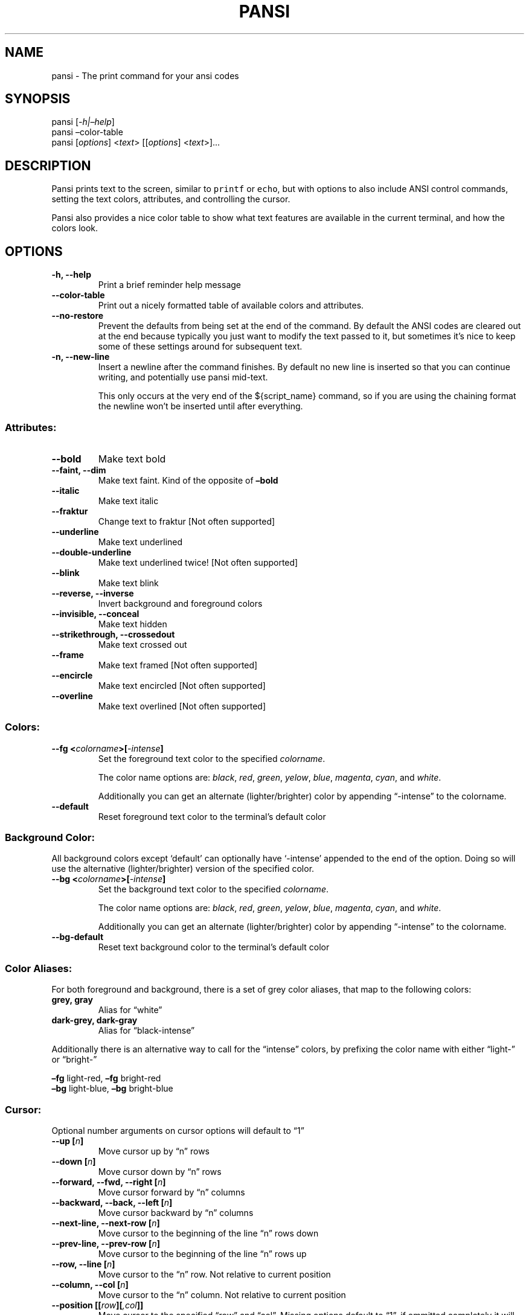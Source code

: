 .\"t
.\" Automatically generated by Pandoc 2.1.1
.\"
.TH "PANSI" "1" "February 15, 2018" "Pansi User Manual" ""
.hy
.SH NAME
.PP
pansi \- The print command for your ansi codes
.SH SYNOPSIS
.PP
pansi [\f[I]\-h|\[en]help\f[]]
.PD 0
.P
.PD
pansi \[en]color\-table
.PD 0
.P
.PD
pansi [\f[I]options\f[]] <\f[I]text\f[]> [[\f[I]options\f[]]
<\f[I]text\f[]>]\&...
.SH DESCRIPTION
.PP
Pansi prints text to the screen, similar to \f[C]printf\f[] or
\f[C]echo\f[], but with options to also include ANSI control commands,
setting the text colors, attributes, and controlling the cursor.
.PP
Pansi also provides a nice color table to show what text features are
available in the current terminal, and how the colors look.
.SH OPTIONS
.TP
.B \-h, \-\-help
Print a brief reminder help message
.RS
.RE
.TP
.B \-\-color\-table
Print out a nicely formatted table of available colors and attributes.
.RS
.RE
.TP
.B \-\-no\-restore
Prevent the defaults from being set at the end of the command.
By default the ANSI codes are cleared out at the end because typically
you just want to modify the text passed to it, but sometimes it's nice
to keep some of these settings around for subsequent text.
.RS
.RE
.TP
.B \-n, \-\-new\-line
Insert a newline after the command finishes.
By default no new line is inserted so that you can continue writing, and
potentially use pansi mid\-text.
.RS
.PP
This only occurs at the very end of the ${script_name} command, so if
you are using the chaining format the newline won't be inserted until
after everything.
.RE
.SS Attributes:
.TP
.B \-\-bold
Make text bold
.RS
.RE
.TP
.B \-\-faint, \-\-dim
Make text faint.
Kind of the opposite of \f[B]\[en]bold\f[]
.RS
.RE
.TP
.B \-\-italic
Make text italic
.RS
.RE
.TP
.B \-\-fraktur
Change text to fraktur [Not often supported]
.RS
.RE
.TP
.B \-\-underline
Make text underlined
.RS
.RE
.TP
.B \-\-double\-underline
Make text underlined twice! [Not often supported]
.RS
.RE
.TP
.B \-\-blink
Make text blink
.RS
.RE
.TP
.B \-\-reverse, \-\-inverse
Invert background and foreground colors
.RS
.RE
.TP
.B \-\-invisible, \-\-conceal
Make text hidden
.RS
.RE
.TP
.B \-\-strikethrough, \-\-crossedout
Make text crossed out
.RS
.RE
.TP
.B \-\-frame
Make text framed [Not often supported]
.RS
.RE
.TP
.B \-\-encircle
Make text encircled [Not often supported]
.RS
.RE
.TP
.B \-\-overline
Make text overlined [Not often supported]
.RS
.RE
.SS Colors:
.TP
.B \-\-fg <\f[I]colorname\f[]>[\f[I]\-intense\f[]]
Set the foreground text color to the specified \f[I]colorname\f[].
.RS
.PP
The color name options are: \f[I]black\f[], \f[I]red\f[],
\f[I]green\f[], \f[I]yelow\f[], \f[I]blue\f[], \f[I]magenta\f[],
\f[I]cyan\f[], and \f[I]white\f[].
.PP
Additionally you can get an alternate (lighter/brighter) color by
appending \[lq]\-intense\[rq] to the colorname.
.RE
.TP
.B \-\-default
Reset foreground text color to the terminal's default color
.RS
.RE
.SS Background Color:
.PP
All background colors except `default' can optionally have `\-intense'
appended to the end of the option.
Doing so will use the alternative (lighter/brighter) version of the
specified color.
.TP
.B \-\-bg <\f[I]colorname\f[]>[\f[I]\-intense\f[]]
Set the background text color to the specified \f[I]colorname\f[].
.RS
.PP
The color name options are: \f[I]black\f[], \f[I]red\f[],
\f[I]green\f[], \f[I]yelow\f[], \f[I]blue\f[], \f[I]magenta\f[],
\f[I]cyan\f[], and \f[I]white\f[].
.PP
Additionally you can get an alternate (lighter/brighter) color by
appending \[lq]\-intense\[rq] to the colorname.
.RE
.TP
.B \-\-bg\-default
Reset text background color to the terminal's default color
.RS
.RE
.SS Color Aliases:
.PP
For both foreground and background, there is a set of grey color
aliases, that map to the following colors:
.TP
.B grey, gray
Alias for \[lq]white\[rq]
.RS
.RE
.TP
.B dark\-grey, dark\-gray
Alias for \[lq]black\-intense\[rq]
.RS
.RE
.PP
Additionally there is an alternative way to call for the
\[lq]intense\[rq] colors, by prefixing the color name with either
\[lq]light\-\[rq] or \[lq]bright\-\[rq]
.PP
\f[B]\[en]fg\f[] light\-red, \f[B]\[en]fg\f[] bright\-red
.PD 0
.P
.PD
\f[B]\[en]bg\f[] light\-blue, \f[B]\[en]bg\f[] bright\-blue
.SS Cursor:
.PP
Optional number arguments on cursor options will default to \[lq]1\[rq]
.TP
.B \-\-up [\f[I]n\f[]]
Move cursor up by \[lq]n\[rq] rows
.RS
.RE
.TP
.B \-\-down [\f[I]n\f[]]
Move cursor down by \[lq]n\[rq] rows
.RS
.RE
.TP
.B \-\-forward, \-\-fwd, \-\-right [\f[I]n\f[]]
Move cursor forward by \[lq]n\[rq] columns
.RS
.RE
.TP
.B \-\-backward, \-\-back, \-\-left [\f[I]n\f[]]
Move cursor backward by \[lq]n\[rq] columns
.RS
.RE
.TP
.B \-\-next\-line, \-\-next\-row [\f[I]n\f[]]
Move cursor to the beginning of the line \[lq]n\[rq] rows down
.RS
.RE
.TP
.B \-\-prev\-line, \-\-prev\-row [\f[I]n\f[]]
Move cursor to the beginning of the line \[lq]n\[rq] rows up
.RS
.RE
.TP
.B \-\-row, \-\-line [\f[I]n\f[]]
Move cursor to the \[lq]n\[rq] row.
Not relative to current position
.RS
.RE
.TP
.B \-\-column, \-\-col [\f[I]n\f[]]
Move cursor to the \[lq]n\[rq] column.
Not relative to current position
.RS
.RE
.TP
.B \-\-position [[\f[I]row\f[]][\f[I],col\f[]]]
Move cursor to the specified \[lq]row\[rq] and \[lq]col\[rq].
Missing options default to \[lq]1\[rq], if ommitted completely it will
default to position \[lq]1,1\[rq]
.RS
.RE
.TP
.B \-\-tab\-forward, \-\-tab\-fwd, \-\-tab\-right [\f[I]n\f[]]
Move cursor forward \[lq]n\[rq] tab stops
.RS
.RE
.TP
.B \-\-tab\-backward, \-\-tab\-back, \-\-tab\-left [\f[I]n\f[]]
Move cursor backward \[lq]n\[rq] tab stops
.RS
.RE
.TP
.B \-\-save\-cursor
Saves the cursor position.
Restores the cursor after command finishes, unless
\[lq]\[en]no\-restore\[rq] is also used
.RS
.RE
.TP
.B \-\-restore\-cursor
Restore the cursor to it's saved position
.RS
.RE
.TP
.B \-\-hide\-cursor
Hide the cursor during command execution.
Cursor will be shown after the command finishes, unless
\[lq]\[en]no\-restore\[rq] is also used
.RS
.RE
.TP
.B \-\-show\-cursor
Show a cursor if hidden
.RS
.RE
.SS Display Manipulation:
.TP
.B \[en]insert\-chars [\f[I]n\f[]]
Insert blank characters, shifting the line right
.RS
.RE
.TP
.B \[en]erase\-chars [\f[I]n\f[]]
Erase \[lq]n\[rq] characters
.RS
.RE
.TP
.B \[en]repeat\-char [\f[I]n\f[]]
Repeat the last character \[lq]n\[rq] times
.RS
.RE
.TP
.B \[en]erase\-display [\f[I]mode\f[]]
Clears part of the screen according to \[lq]mode\[rq], cursor position
does not change:
.RS
.PP
.TS
tab(@);
rw(8.7n) lw(61.3n).
T{
Mode
T}@T{
Result
T}
_
T{
down, 0
T}@T{
From the cursor to the bottom of the screen (\f[B]Default\f[])
T}
T{
up, 1
T}@T{
From the cursor to the beginning of the screen
T}
T{
all, 2
T}@T{
Entire visible screen, sometimes placing the cursor in the upper left
corner
T}
T{
scroll, 3
T}@T{
Same as `all' but also clears the scrollback buffer
T}
.TE
.RE
.TP
.B \[en]erase\-line [\f[I]mode\f[]]
Erase part of the line according to the `mode', cursor position does not
change:
.RS
.PP
.TS
tab(@);
r l.
T{
Mode
T}@T{
Result
T}
_
T{
right, 0
T}@T{
From the cursor to the end of the line (\f[B]Default\f[])
T}
T{
left, 1
T}@T{
From the cursor to the beginning of the line
T}
T{
all, 2
T}@T{
The entire line
T}
.TE
.RE
.TP
.B \[en]delete\-lines [\f[I]n\f[]]
Erase \[lq]n\[rq] lines starting with current and moving up.
Lines below move up
.RS
.RE
.TP
.B \[en]insert\-lines [\f[I]n\f[]]
Add \[lq]n\[rq] blank lines above current.
The current line and below move down
.RS
.RE
.TP
.B \[en]scroll\-up [\f[I]n\f[]]
Entire display moved up, new lines added at bottom of screen
.RS
.RE
.TP
.B \[en]scroll\-down [\f[I]n\f[]]
Entire display moved down, new lines added at top of screen
.RS
.RE
.SS Resets:
.TP
.B \-\-reset\-foreground, \-\-reset\-fg
Reset foreground text color to the terminal's default color.
(Alias for \f[B]\[en]default\f[])
.RS
.RE
.TP
.B \-\-reset\-color
Reset foreground and background color to default.
.RS
.RE
.TP
.B \-\-reset\-text
Reset foreground, background, and attributes to default.
.RS
.RE
.TP
.B \-\-reset
Reset everything (color, attributes, and cursor)
.RS
.RE
.SH EXAMPLES
.PP
Print a installer progress message, with a bold blue arrow, then default
description text:
.IP
.nf
\f[C]
pansi\ \-\-fg\ blue\ \-\-bold\ "==>"\ \-\-reset\-text\ "\ Starting\ a\ new\ installation"
\f[]
.fi
.PP
Piping Pansi to other tools:
.IP
.nf
\f[C]
cat\ <<<\ "$(pansi\ \-\-underline\ "Holiday"):\ $(pansi\ \-\-fg\ bright\-green\ "St.\ Patrick\[aq]s\ Day")"
\f[]
.fi
.PP
Progress Indicator:
.IP
.nf
\f[C]
progress=0
meter_width=80
readout=$((\ ${meter_width}\ \-\ 3\ ))
fill_space=$((\ ${meter_width}\ \-\ 7\ ))

pansi\ \-\-no\-restore\ \-\-hide\-cursor\ \-\-bold\ "["\ \-\-forward\ ${fill_space}\ "]\ 0%"
while\ [[\ ${progress}\ \-le\ 100\ ]];\ do
\ \ pansi\ \-\-no\-restore\ \-\-column\ ${readout}\ \-\-erase\-line\ right\ "${progress}%"\ \-\-column\ 2

\ \ fill=$(printf\ "%.0f"\ $(bc\ \-l\ <<<\ "(${progress}\ /\ 100)\ *\ ${fill_space}"))
\ \ if\ [[\ ${fill}\ \-le\ 1\ ]];\ then
\ \ \ \ printf\ "%s"\ ">"
\ \ elif\ [[\ $progress\ \-lt\ 25\ ]];\ then
\ \ \ \ pansi\ \-\-no\-restore\ \-\-erase\-chars\ ${fill_space}\ "="\ \-\-repeat\-char\ $((\ ${fill}\-1\ ))\ ">"
\ \ elif\ [[\ $progress\ \-lt\ 50\ ]];\ then
\ \ \ \ pansi\ \-\-no\-restore\ \-\-erase\-chars\ ${fill_space}\ \-\-fg\ blue\ "="\ \-\-repeat\-char\ $((\ ${fill}\-1\ ))\ ">"
\ \ elif\ [[\ $progress\ \-lt\ 75\ ]];\ then
\ \ \ \ pansi\ \-\-no\-restore\ \-\-erase\-chars\ ${fill_space}\ \-\-fg\ cyan\ "="\ \-\-repeat\-char\ $((\ ${fill}\-1\ ))\ ">"
\ \ elif\ [[\ $progress\ \-lt\ 100\ ]];\ then
\ \ \ \ pansi\ \-\-no\-restore\ \-\-erase\-chars\ ${fill_space}\ \-\-fg\ green\ "="\ \-\-repeat\-char\ $((\ ${fill}\-1\ ))\ ">"
\ \ elif\ [[\ $progress\ \-eq\ 100\ ]];\ then
\ \ \ \ pansi\ \-\-newline\ \-\-col\ \-\-fg\ green\ "[="\ \-\-repeat\-char\ $((\ ${fill_space}\-1\ ))\ "]"
\ \ fi

\ \ sleep\ 0.01
\ \ ((\ progress++\ ))
done
\ \ \ \ 
\f[]
.fi
.SH AUTHORS
Logan Holmes.
